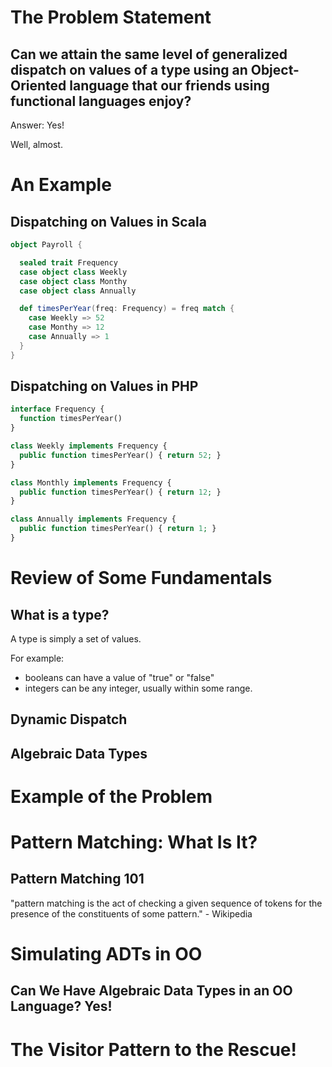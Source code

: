 #+REVEAL_THEME: night
#+OPTIONS: toc:1, num:nil, f:t
#+REVEAL_ROOT: file:///Users/timmciver/Workspace/reveal.js



* The Problem Statement

** Can we attain the same level of generalized dispatch on values of a type using an Object-Oriented language that our friends using functional languages enjoy?
#+ATTR_REVEAL: :frag appear
Answer: Yes!
#+ATTR_REVEAL: :frag appear
Well, almost.


* An Example

** Dispatching on Values in Scala
#+BEGIN_SRC scala
object Payroll {

  sealed trait Frequency
  case object class Weekly
  case object class Monthy
  case object class Annually

  def timesPerYear(freq: Frequency) = freq match {
    case Weekly => 52
    case Monthy => 12
    case Annually => 1
  }
}
#+END_SRC

** Dispatching on Values in PHP
#+BEGIN_SRC php
interface Frequency {
  function timesPerYear()
}

class Weekly implements Frequency {
  public function timesPerYear() { return 52; }
}

class Monthly implements Frequency {
  public function timesPerYear() { return 12; }
}

class Annually implements Frequency {
  public function timesPerYear() { return 1; }
}
#+END_SRC


* Review of Some Fundamentals

** What is a type?

A type is simply a set of values.

For example:
- booleans can have a value of "true" or "false"
- integers can be any integer, usually within some range.

** Dynamic Dispatch

** Algebraic Data Types


* Example of the Problem

* Pattern Matching: What Is It?

** Pattern Matching 101
"pattern matching is the act of checking a given sequence of tokens for the presence of the constituents of some pattern." - Wikipedia




* Simulating ADTs in OO

** Can We Have Algebraic Data Types in an OO Language? Yes!



* The Visitor Pattern to the Rescue!
